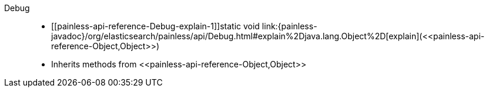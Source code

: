 ////
Automatically generated by PainlessDocGenerator. Do not edit.
Rebuild by running `gradle generatePainlessApi`.
////

[[painless-api-reference-Debug]]++Debug++::
* ++[[painless-api-reference-Debug-explain-1]]static void link:{painless-javadoc}/org/elasticsearch/painless/api/Debug.html#explain%2Djava.lang.Object%2D[explain](<<painless-api-reference-Object,Object>>)++
* Inherits methods from ++<<painless-api-reference-Object,Object>>++
